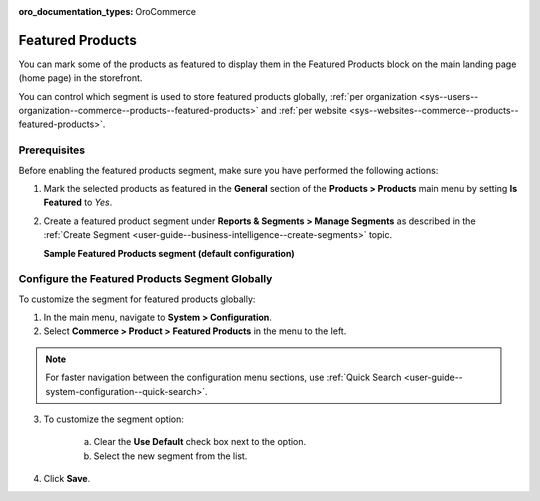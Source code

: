:oro_documentation_types: OroCommerce

.. _products--featured-products:
.. _sys--commerce--product--featured-products--main:
.. _sys--commerce--product--featured-products:

Featured Products
=================

You can mark some of the products as featured to display them in the Featured Products block on the main landing page (home page) in the storefront.

.. image:: /user/img/system/config_commerce/product/FeatruedProducts.png
   :alt: The way featured products are displayed in the storefront

You can control which segment is used to store featured products globally, :ref:`per organization <sys--users--organization--commerce--products--featured-products>` and :ref:`per website <sys--websites--commerce--products--featured-products>`.

Prerequisites
-------------

Before enabling the featured products segment, make sure you have performed the following actions:

1. Mark the selected products as featured in the **General** section of the **Products > Products** main menu by setting **Is Featured** to *Yes*.

2. Create a featured product segment under **Reports & Segments > Manage Segments** as described in the :ref:`Create Segment <user-guide--business-intelligence--create-segments>` topic.

   **Sample Featured Products segment (default configuration)**

   .. image:: /user/img/system/config_commerce/product/FeaturedProductSegment.png
      :alt: Sample of the featured products segment


Configure the Featured Products Segment Globally
------------------------------------------------

To customize the segment for featured products globally:

1. In the main menu, navigate to **System > Configuration**.
2. Select **Commerce > Product > Featured Products** in the menu to the left.

.. note::
   For faster navigation between the configuration menu sections, use :ref:`Quick Search <user-guide--system-configuration--quick-search>`.

3. To customize the segment option:

     a) Clear the **Use Default** check box next to the option.
     b) Select the new segment from the list.

4. Click **Save**.



